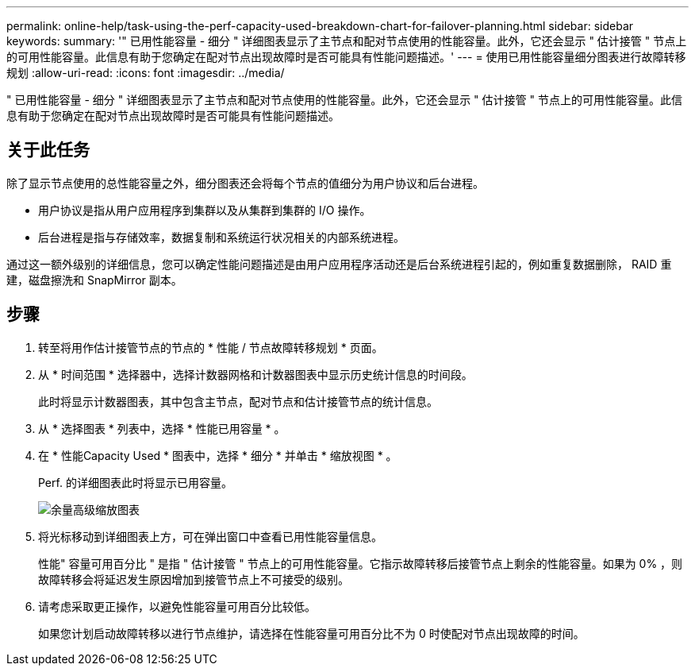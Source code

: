 ---
permalink: online-help/task-using-the-perf-capacity-used-breakdown-chart-for-failover-planning.html 
sidebar: sidebar 
keywords:  
summary: '" 已用性能容量 - 细分 " 详细图表显示了主节点和配对节点使用的性能容量。此外，它还会显示 " 估计接管 " 节点上的可用性能容量。此信息有助于您确定在配对节点出现故障时是否可能具有性能问题描述。' 
---
= 使用已用性能容量细分图表进行故障转移规划
:allow-uri-read: 
:icons: font
:imagesdir: ../media/


[role="lead"]
" 已用性能容量 - 细分 " 详细图表显示了主节点和配对节点使用的性能容量。此外，它还会显示 " 估计接管 " 节点上的可用性能容量。此信息有助于您确定在配对节点出现故障时是否可能具有性能问题描述。



== 关于此任务

除了显示节点使用的总性能容量之外，细分图表还会将每个节点的值细分为用户协议和后台进程。

* 用户协议是指从用户应用程序到集群以及从集群到集群的 I/O 操作。
* 后台进程是指与存储效率，数据复制和系统运行状况相关的内部系统进程。


通过这一额外级别的详细信息，您可以确定性能问题描述是由用户应用程序活动还是后台系统进程引起的，例如重复数据删除， RAID 重建，磁盘擦洗和 SnapMirror 副本。



== 步骤

. 转至将用作估计接管节点的节点的 * 性能 / 节点故障转移规划 * 页面。
. 从 * 时间范围 * 选择器中，选择计数器网格和计数器图表中显示历史统计信息的时间段。
+
此时将显示计数器图表，其中包含主节点，配对节点和估计接管节点的统计信息。

. 从 * 选择图表 * 列表中，选择 * 性能已用容量 * 。
. 在 * 性能Capacity Used * 图表中，选择 * 细分 * 并单击 * 缩放视图 * 。
+
Perf. 的详细图表此时将显示已用容量。

+
image::../media/headroom-advanced-zoom-chart.gif[余量高级缩放图表]

. 将光标移动到详细图表上方，可在弹出窗口中查看已用性能容量信息。
+
性能" 容量可用百分比 " 是指 " 估计接管 " 节点上的可用性能容量。它指示故障转移后接管节点上剩余的性能容量。如果为 0% ，则故障转移会将延迟发生原因增加到接管节点上不可接受的级别。

. 请考虑采取更正操作，以避免性能容量可用百分比较低。
+
如果您计划启动故障转移以进行节点维护，请选择在性能容量可用百分比不为 0 时使配对节点出现故障的时间。


